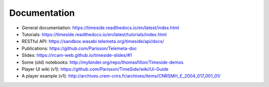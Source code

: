 
Documentation
==============

* General documentation: https://timeside.readthedocs.io/en/latest/index.html
* Tutorials: https://timeside.readthedocs.io/en/latest/tutorials/index.html
* RESTful API: https://sandbox.wasabi.telemeta.org/timeside/api/docs/
* Publications: https://github.com/Parisson/Telemeta-doc
* Slides: https://ircam-web.github.io/timeside-slides/#1
* Some (old) notebooks: http://mybinder.org/repo/thomasfillon/Timeside-demos
* Player UI wiki (v1): https://github.com/Parisson/TimeSide/wiki/Ui-Guide
* A player example (v1): http://archives.crem-cnrs.fr/archives/items/CNRSMH_E_2004_017_001_01/
